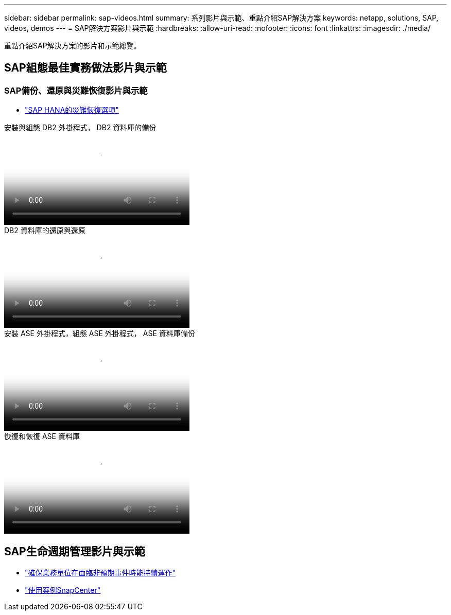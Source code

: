 ---
sidebar: sidebar 
permalink: sap-videos.html 
summary: 系列影片與示範、重點介紹SAP解決方案 
keywords: netapp, solutions, SAP, videos, demos 
---
= SAP解決方案影片與示範
:hardbreaks:
:allow-uri-read: 
:nofooter: 
:icons: font
:linkattrs: 
:imagesdir: ./media/


[role="lead"]
重點介紹SAP解決方案的影片和示範總覽。



== SAP組態最佳實務做法影片與示範



=== SAP備份、還原與災難恢復影片與示範

* link:https://media.netapp.com/video-detail/6b94b9c3-0862-5da8-8332-5aa1ffe86419/disaster-recovery-options-for-sap-hana["SAP HANA的災難恢復選項"^]


.安裝與組態 DB2 外掛程式， DB2 資料庫的備份
video::66c87afd-ca53-4af1-8bd8-b2b900c1fb0f[panopto,width=360]
.DB2 資料庫的還原與還原
video::3a82e561-e5a2-4a23-9465-b2b900c1fac5[panopto,width=360]
.安裝 ASE 外掛程式，組態 ASE 外掛程式， ASE 資料庫備份
video::079554d1-452c-42e5-95f6-b2b900c1fa86[panopto,width=360]
.恢復和恢復 ASE 資料庫
video::0aba8433-e0d0-4c40-be0a-b2b900c1fb54[panopto,width=360]


== SAP生命週期管理影片與示範

* link:https://media.netapp.com/video-detail/c1229d10-fe84-58f1-9cdf-ca3c0f9d9104/ensure-continuity-for-lines-of-business-in-the-face-of-unexpected-events["確保業務單位在面臨非預期事件時能持續運作"^]
* link:https://media.netapp.com/video-detail/1c753169-f70d-5f2b-b798-cd09a604541c/snapcenter-use-cases["使用案例SnapCenter"^]

